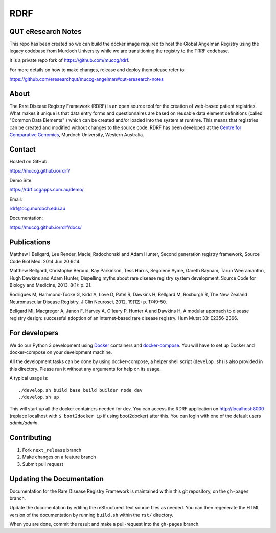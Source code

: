 RDRF
====

QUT eResearch Notes
-------------------

This repo has been created so we can build the docker image required to host the Global Angelman Registry using the legacy codebase from Murdoch University while we are transitioning the registry to the TRRF codebase.

It is a private repo fork of https://github.com/muccg/rdrf.

For more details on how to make changes, release and deploy them please refer to:

https://github.com/eresearchqut/muccg-angelman#qut-eresearch-notes


About
-----

The Rare Disease Registry Framework (RDRF) is an open source tool for the creation of web-based patient registries. What makes it unique is that data entry forms and questionnaires are based on reusable data element definitions (called "Common Data Elements" ) which can be created and/or loaded into the system at runtime. This means that registries can be created and modified without changes to the source code. RDRF has been developed at the `Centre for Comparative Genomics <http://ccg.murdoch.edu.au>`_, Murdoch University, Western Australia.


Contact
-------

Hosted on GitHub:
 
https://muccg.github.io/rdrf/

Demo Site:

https://rdrf.ccgapps.com.au/demo/

Email:

rdrf@ccg.murdoch.edu.au

Documentation:

https://muccg.github.io/rdrf/docs/


Publications
------------

Matthew I Bellgard, Lee Render, Maciej Radochonski and Adam Hunter, Second generation registry framework, Source Code Biol Med. 2014 Jun 20;9:14.

Matthew Bellgard, Christophe Beroud, Kay Parkinson, Tess Harris, Segolene Ayme, Gareth Baynam, Tarun Weeramanthri, Hugh Dawkins and Adam Hunter, Dispelling myths about rare disease registry system development. Source Code for Biology and Medicine, 2013. 8(1): p. 21.

Rodrigues M, Hammond-Tooke G, Kidd A, Love D, Patel R, Dawkins H, Bellgard M, Roxburgh R, The New Zealand Neuromuscular Disease Registry. J Clin Neurosci, 2012. 19(12): p. 1749-50.

Bellgard MI, Macgregor A, Janon F, Harvey A, O'leary P, Hunter A and Dawkins H, A modular approach to disease registry design: successful adoption of an internet-based rare disease registry. Hum Mutat 33: E2356-2366.


For developers
--------------

We do our Python 3 development using Docker_ containers and docker-compose_.
You will have to set up Docker and docker-compose on your development machine.

All the development tasks can be done by using docker-compose, a helper shell script (``develop.sh``) is also provided in this directory.
Please run it without any arguments for help on its usage.

A typical usage is::

    ./develop.sh build base build builder node dev
    ./develop.sh up

This will start up all the docker containers needed for dev.
You can access the RDRF application on http://localhost:8000
(replace localhost with ``$ boot2docker ip`` if using boot2docker) after this.
You can login with one of the default users *admin/admin*.

.. _Docker: https://www.docker.com/
.. _docker-compose: https://docs.docker.com/compose/

Contributing
------------

1. Fork ``next_release`` branch
2. Make changes on a feature branch
3. Submit pull request

Updating the Documentation
--------------------------

Documentation for the Rare Disease Registry Framework is maintained 
within this git repository, on the ``gh-pages`` branch.

Update the documentation by editing the reStructured Text source
files as needed. You can then regenerate the HTML version of the
documentation by running ``build.sh`` within the ``rst/`` directory.

When you are done, commit the result and make a pull-request into
the ``gh-pages`` branch.
